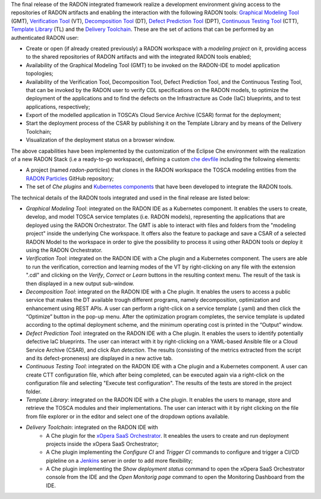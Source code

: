 The final release of the RADON integrated framework realize a development environment giving access to the repositories of RADON artifacts and enabling the interaction with the following RADON tools: `Graphical Modeling Tool <https://winery.readthedocs.io/en/latest/user/index.html>`_ (GMT), `Verification Tool <https://radon-vt-documentation.readthedocs.io/en/latest/>`_ (VT), `Decomposition Tool <https://decomposition-tool.readthedocs.io/>`_ (DT), `Defect Prediction Tool <https://radon-h2020.github.io/radon-defect-prediction-api/>`_ (DPT), `Continuous Testing Tool <https://continuous-testing-tool.readthedocs.io/>`_ (CTT), `Template Library <https://template-library-radon.xlab.si/>`_ (TL) and the `Delivery Toolchain <https://radon-h2020.github.io/radon-delivery-toolchain/>`_.
These are the set of actions that can be performed by an authenticated RADON user:

- Create or open (if already created previously) a RADON workspace with a *modeling project* on it, providing access to the shared repositories of RADON artifacts and with the integrated RADON tools enabled;
- Availability of the Graphical Modeling Tool (GMT) to be invoked on the RADON-IDE to model application topologies;
- Availability of the Verification Tool, Decomposition Tool, Defect Prediction Tool, and the Continuous Testing Tool, that can be invoked by the RADON user to verify CDL specifications on the RADON models, to optimize the deployment of the applications and to find the defects on the Infrastracture as Code (IaC) blueprints, and to test applications, respectively;
- Export of the modelled application in TOSCA’s Cloud Service Archive (CSAR) format for the deployment;
- Start the deployment process of the CSAR by publishing it on the Template Library and by means of the Delivery Toolchain;
- Visualization of the deployment status on a browser window.

The above capabilities have been implemented by the customization of the Eclipse Che environment with the realization of a new RADON Stack (i.e a ready-to-go workspace), defining a custom `che devfile <https://www.eclipse.org/che/docs/che-7/end-user-guide/configuring-a-workspace-using-a-devfile/>`_ including the following elements:

- A project (named *radon-particles*) that clones in the RADON workspace the TOSCA modeling entities from the `RADON Particles <https://github.com/radon-h2020/radon-particles>`_ GitHub repository;
- The set of *Che plugins* and `Kubernetes components <https://kubernetes.io/docs/concepts/containers/>`_ that have been developed to integrate the RADON tools.

The technical details of the RADON tools integrated and used in the final release are listed below:

- *Graphical Modeling Tool*: integrated on the RADON IDE as a Kubernetes component. It enables the users to create, develop, and model TOSCA service templates (i.e. RADON models), representing the applications that are deployed using the RADON Orchestrator. The GMT is able to interact with files and folders from the "modeling project" inside the underlying Che workspace. It offers also the feature to package and save a CSAR of a selected RADON Model to the workspace in order to give the possibility to process it using other RADON tools or deploy it using the RADON Orchestrator.
- *Verification Tool*: integrated on the RADON IDE with a Che plugin and a Kubernetes component. The users are able to run the verification, correction and learning modes of the VT by right-clicking on any file with the extension ".cdl" and clicking on the *Verify*, *Correct* or *Learn* buttons in the resulting context menu. The result of the task is then displayed in a new output sub-window.
- *Decomposition Tool*: integrated on the RADON IDE with a Che plugin. It enables the users to access a public service that makes the DT available trough different programs, namely decomposition, optimization and enhancement using REST APIs. A user can perform a right-click on a service template (.yaml) and then click the “Optimize” button in the pop-up menu. After the optimization program completes, the service template is updated according to the optimal deployment scheme, and the minimum operating cost is printed in the “Output” window.
- *Defect Prediction Tool*: integrated on the RADON IDE with a Che plugin. It enables the users to identify potentially defective IaC blueprints. The user can interact with it by right-clicking on a YAML-based Ansible file or a Cloud Service Archive (CSAR), and click *Run detection*. The results (consisting of the metrics extracted from the script and its defect-proneness) are displayed in a new active tab.
- *Continuous Testing Tool*: integrated on the RADON IDE with a Che plugin and a Kubernetes component. A user can create CTT configuration file, which after being completed, can be executed again via a right-click on the configuration file and selecting "Execute test configuration".  The results of the tests are stored in the project folder.
- *Template Library*: integrated on the RADON IDE with a Che plugin. It enables the users to manage, store and retrieve the TOSCA modules and their implementations. The user can interact with it by right clicking on the file from file explorer or in the editor and select one of the dropdown options available.
- *Delivery Toolchain*: integrated on the RADON IDE with
    - A Che plugin for the `xOpera SaaS Orchestrator <https://xlab-si.github.io/xopera-opera/index.html>`_. It eneables the users to create and run deployment projects inside the xOpera SaaS Orchestrator;
    - A Che plugin implementing the *Configure CI* and *Trigger CI* commands to configure and trigger a CI/CD pipleline on a `Jenkins <https://www.jenkins.io/>`_ server in order to add more flexibility;
    - A Che plugin implementing the *Show deployment status* command to open the xOpera SaaS Orchestrator console from the IDE and the *Open Monitorig page* command to open the Monitoring Dashboard from the IDE.
